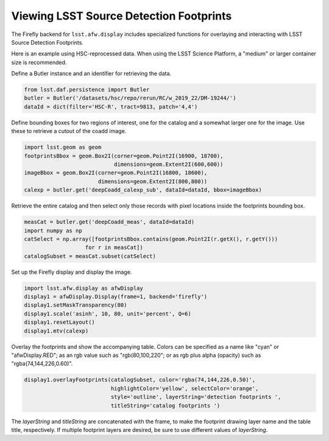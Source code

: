 
########################################
Viewing LSST Source Detection Footprints
########################################

The Firefly backend for ``lsst.afw.display`` includes specialized functions
for overlaying and interacting with LSST Source Detection Footprints.

Here is an example using HSC-reprocessed data. When using the LSST Science
Platform, a "medium" or larger container size is recommended.

Define a Butler instance and an identifier for retrieving the data.

.. code-block:: py

    from lsst.daf.persistence import Butler
    butler = Butler('/datasets/hsc/repo/rerun/RC/w_2019_22/DM-19244/')
    dataId = dict(filter='HSC-R', tract=9813, patch='4,4')

Define bounding boxes for two regions of interest, one for the catalog and
a somewhat larger one for the image. Use these to retrieve a cutout of
the coadd image.

.. code-block:: py

    import lsst.geom as geom
    footprintsBbox = geom.Box2I(corner=geom.Point2I(16900, 18700),
                                dimensions=geom.Extent2I(600,600))
    imageBbox = geom.Box2I(corner=geom.Point2I(16800, 18600),
                           dimensions=geom.Extent2I(800,800))
    calexp = butler.get('deepCoadd_calexp_sub', dataId=dataId, bbox=imageBbox)

Retrieve the entire catalog and then select only those records with pixel
locations inside the footprints bounding box.

.. code-block:: py

    measCat = butler.get('deepCoadd_meas', dataId=dataId)
    import numpy as np
    catSelect = np.array([footprintsBbox.contains(geom.Point2I(r.getX(), r.getY()))
                       for r in measCat])
    catalogSubset = measCat.subset(catSelect)

Set up the Firefly display and display the image.

.. code-block:: py

    import lsst.afw.display as afwDisplay
    display1 = afwDisplay.Display(frame=1, backend='firefly')
    display1.setMaskTransparency(80)
    display1.scale('asinh', 10, 80, unit='percent', Q=6)
    display1.resetLayout()
    display1.mtv(calexp)

Overlay the footprints and show the accompanying table. Colors can be specified as
a name like "cyan" or "afwDisplay.RED"; as an rgb value such as "rgb(80,100,220";
or as rgb plus alpha (opacity) such as "rgba(74,144,226,0.60)".

.. code-block:: py

    display1.overlayFootprints(catalogSubset, color='rgba(74,144,226,0.50)',
                               highlightColor='yellow', selectColor='orange',
                               style='outline', layerString='detection footprints ',
                               titleString='catalog footprints ')

The `layerString` and `titleString` are concatenated with the frame, to make the
footprint drawing layer name and the table title, respectively. If multiple
footprint layers are desired, be sure to use different values of `layerString`.
